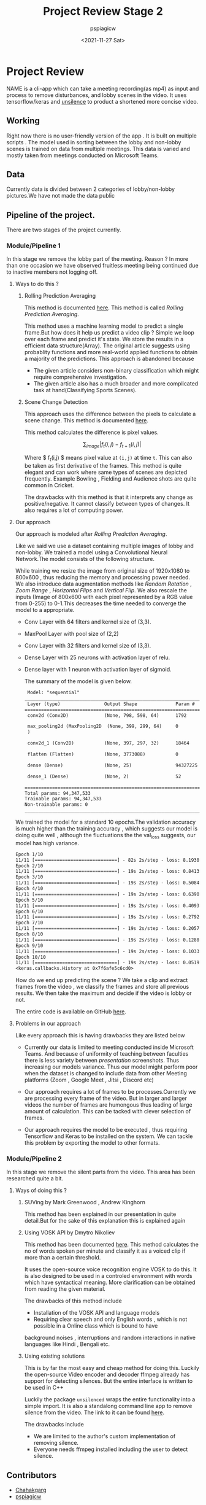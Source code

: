 #+title: Project Review Stage 2
#+author: pspiagicw
#+date: <2021-11-27 Sat>
* Project Review
  NAME is a cli-app which can take a meeting recording(as mp4) as input and process to remove disturbances,
  and lobby scenes in the video.
  It uses tensorflow/keras and [[https://pypi.org/project/unsilence/][unsilence]] to product a shortened more concise video.
** Working
   Right now there is no user-friendly version of the app . It is built on multiple scripts .
   The model used in sorting between the lobby and non-lobby scenes is trained on data from multiple meetings.
   This data is varied and mostly taken from meetings conducted on Microsoft Teams.
** Data
   Currently data is divided between 2 categories of lobby/non-lobby pictures.We have not made the data public
** Pipeline of the project.
   There are two stages of the project currently.
*** Module/Pipeline 1
    In this stage we remove the lobby part of the meeting.
    Reason ?
    In more than one occasion we have observed fruitless meeting being continued due to inactive members not logging off.

**** Ways to do this ?
***** Rolling Prediction Averaging
     This  method is documented  [[https://www.pyimagesearch.com/2019/07/15/video-classification-with-keras-and-deep-learning/][here]]. This method is called /Rolling Prediction Averaging/. 
     
     This method uses a machine learning model to predict a single frame.But how does it help us predict a video clip ?
     Simple we loop over each frame and predict it's state. We store the results in a efficient data structure(Array).
     The original article suggests using probablity functions and more real-world applied functions to obtain a majority of the predictions.
     This approach is abandoned because
     - The given article considers non-binary classification which might require comprehensive investigation.
     - The given article also has a much broader and more complicated task at hand(Classifying Sports Scenes).
***** Scene Change Detection
     
      This approach uses the difference between the pixels to calculate a scene change.
      This method is documented [[https://tarhang.medium.com/machine-learning-for-automatic-video-summary-generation-8a62d35105c6][here]].

      This method calculates the difference is pixel values.

      $$
      \sum_{image} | f_{t}(i,j) - f_{t+1}(i,j) |
      $$

      Where $ f_{t}(i,j) $ means pixel value at ~(i,j)~ at time ~t~. This can also be taken as first derivative of the frames.
      This method is quite elegant and can work where same types of scenes are depicted frequently. Example
      Bowling , Fielding and Audience shots are quite common in Cricket.

      The drawbacks with this method is that it interprets any change as positive/negative. It cannot classify between types of changes.
      It also requires a lot of computing power.

      
**** Our approach

     Our approach is modeled after /Rolling Prediction Averaging/.
     
     Like we said we use a dataset containing multiple images of lobby and non-lobby.
     We trained a model using a Convolutional Neural Network.The model consists of the following structure.

     While training we resize the image from original size of 1920x1080 to 800x600 , thus reducing the memory and processing power needed.
     We also introduce data augmentation methods like /Random Rotation/ , /Zoom Range/ , /Horizontal Flips/ and /Vertical Flip/.
     We also rescale the inputs (Image of 800x600 with each pixel represented by a RGB value from 0-255) to 0-1.This decreases the time
     needed to converge the model to a appropriate.

     - Conv Layer with 64 filters and kernel size of (3,3).
     - MaxPool Layer with pool size of (2,2)
     - Conv Layer with 32 filters and kernel size of (3,3).
     - Dense Layer with 25 neurons with activation layer of relu.
     - Dense layer with 1 neuron with activation layer of sigmoid.

       The summary of the model is given below.

       #+begin_src  txt
 Model: "sequential"
_________________________________________________________________
 Layer (type)                Output Shape              Param #   
=================================================================
 conv2d (Conv2D)             (None, 798, 598, 64)      1792      
                                                                 
 max_pooling2d (MaxPooling2D  (None, 399, 299, 64)     0         
 )                                                               
                                                                 
 conv2d_1 (Conv2D)           (None, 397, 297, 32)      18464     
                                                                 
 flatten (Flatten)           (None, 3773088)           0         
                                                                 
 dense (Dense)               (None, 25)                94327225  
                                                                 
 dense_1 (Dense)             (None, 2)                 52        
                                                                 
=================================================================
Total params: 94,347,533
Trainable params: 94,347,533
Non-trainable params: 0
_________________________________________________________________
    #+end_src
    
    We trained the model for a standard 10 epochs.The validation accuracy is much higher than the training accuracy ,
    which suggests our model is doing quite well , although the fluctuations the the val_loss suggests,
    our model has high variance.

     #+begin_src txt
Epoch 1/10
11/11 [==============================] - 82s 2s/step - loss: 8.1930 - acc: 0.6641 - val_loss: 52.3021 - val_acc: 0.9333
Epoch 2/10
11/11 [==============================] - 19s 2s/step - loss: 0.8413 - acc: 0.7656 - val_loss: 41.2121 - val_acc: 0.9333
Epoch 3/10
11/11 [==============================] - 19s 2s/step - loss: 0.5084 - acc: 0.8516 - val_loss: 149.6517 - val_acc: 0.9333
Epoch 4/10
11/11 [==============================] - 19s 2s/step - loss: 0.6390 - acc: 0.8125 - val_loss: 335.2040 - val_acc: 0.9333
Epoch 5/10
11/11 [==============================] - 19s 2s/step - loss: 0.4093 - acc: 0.8594 - val_loss: 0.2772 - val_acc: 1.0000
Epoch 6/10
11/11 [==============================] - 19s 2s/step - loss: 0.2792 - acc: 0.8672 - val_loss: 28.2472 - val_acc: 0.9333
Epoch 7/10
11/11 [==============================] - 19s 2s/step - loss: 0.2057 - acc: 0.9219 - val_loss: 79.6625 - val_acc: 0.9333
Epoch 8/10
11/11 [==============================] - 19s 2s/step - loss: 0.1280 - acc: 0.9844 - val_loss: 154.7676 - val_acc: 0.9333
Epoch 9/10
11/11 [==============================] - 19s 2s/step - loss: 0.1033 - acc: 0.9688 - val_loss: 224.8701 - val_acc: 0.9333
Epoch 10/10
11/11 [==============================] - 19s 2s/step - loss: 0.0519 - acc: 0.9766 - val_loss: 360.1419 - val_acc: 0.9333
<keras.callbacks.History at 0x7f6afe5c6cd0>
     #+end_src

     How do we end up predicting the scene ?
     We take a clip and extract frames from the video , we classify the frames and store all previous results.
     We then take the maximum and decide if the video is lobby or not.

     The entire code is available on GitHub [[https://github.com/pspiagicw/project-review][here]].
**** Problems in our approach
     Like every approach this is having drawbacks they are listed below
     
     - Currently our data is limited to meeting conducted inside Microsoft Teams.
       And because of uniformity of teaching between faculties there is less variety
       between /presentation/ screenshots. Thus increasing our models variance.
       Thus our model might perform poor when the dataset is changed to include
       data from other Meeting platforms (Zoom , Google Meet , Jitsi , Discord etc)
       
     - Our approach requires a lot of frames to be processes.Currently we are processing every frame of the video.
       But in larger and larger videos the number of frames are humongous thus leading of large amount of calculation.
       This can be tacked with clever selection of frames.

     - Our approach requires the model to be executed , thus requiring Tensorflow and Keras to be installed on the system.
       We can tackle this problem by exporting the model to other formats.
     
*** Module/Pipeline 2
    In this stage we remove the silent parts from the video.
    This area has been researched quite a bit.
**** Ways of doing this ?
***** SUVing by Mark Greenwood , Andrew Kinghorn
      This method has been explained in our presentation in quite detail.But for the sake of this explanation this is explained again
***** Using VOSK API by Dmytro Nikoliev
      This method has been documented [[https://towardsdatascience.com/automatic-video-editing-using-python-324e5efd7eba][here]].
      This method calculates the no of words spoken per minute and classify it as a voiced clip if more than a certain threshold.

      It uses the open-source voice recognition engine VOSK to do this.
      It is also designed to be used in a controled environment with words which have syntactical meaning. More clarification can be obtained from
      reading the given material.

      The drawbacks of this method include
      - Installation of the VOSK API and language models
      - Requiring clear speech and only English words , which is not possible in a Online class which is bound to have
	background noises , interruptions and random interactions in native languages like Hindi , Bengali etc.
***** Using existing solutions
      This is by far the most easy and cheap method for doing this. Luckily the open-source Video encoder and decoder ffmpeg already has support
      for detecting silences. But the entire interface is written to be used in C++

      Luckily the package ~unsilenced~ wraps the entire functionality into a simple import. It is also a standalong command line app to remove silence from the video.
      The link to it can be found [[https://pypi.org/project/unsilence/][here]].

      The drawbacks include
      - We are limited to the author's custom implementation of removing silence.
      - Everyone needs ffmpeg installed including the user to detect silence.

** Contributors
  * [[https://github.com/Chahakgarg][Chahakgarg]]
  * [[https://github.com/pspiagicw][pspiagicw]]
